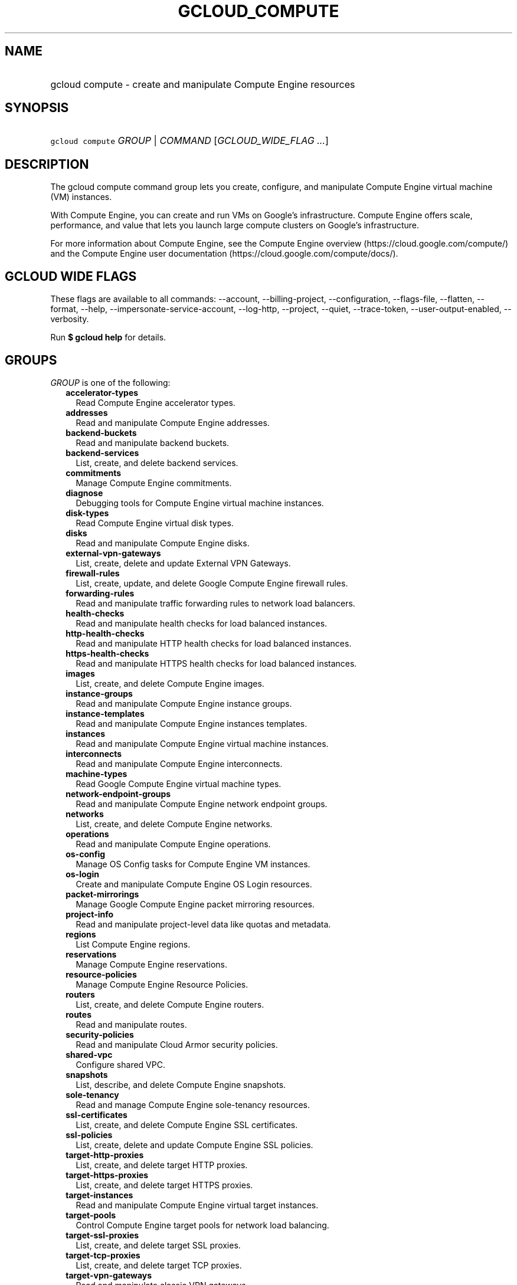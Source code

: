 
.TH "GCLOUD_COMPUTE" 1



.SH "NAME"
.HP
gcloud compute \- create and manipulate Compute Engine resources



.SH "SYNOPSIS"
.HP
\f5gcloud compute\fR \fIGROUP\fR | \fICOMMAND\fR [\fIGCLOUD_WIDE_FLAG\ ...\fR]



.SH "DESCRIPTION"

The gcloud compute command group lets you create, configure, and manipulate
Compute Engine virtual machine (VM) instances.

With Compute Engine, you can create and run VMs on Google's infrastructure.
Compute Engine offers scale, performance, and value that lets you launch large
compute clusters on Google's infrastructure.

For more information about Compute Engine, see the Compute Engine overview
(https://cloud.google.com/compute/) and the Compute Engine user documentation
(https://cloud.google.com/compute/docs/).



.SH "GCLOUD WIDE FLAGS"

These flags are available to all commands: \-\-account, \-\-billing\-project,
\-\-configuration, \-\-flags\-file, \-\-flatten, \-\-format, \-\-help,
\-\-impersonate\-service\-account, \-\-log\-http, \-\-project, \-\-quiet,
\-\-trace\-token, \-\-user\-output\-enabled, \-\-verbosity.

Run \fB$ gcloud help\fR for details.



.SH "GROUPS"

\f5\fIGROUP\fR\fR is one of the following:

.RS 2m
.TP 2m
\fBaccelerator\-types\fR
Read Compute Engine accelerator types.

.TP 2m
\fBaddresses\fR
Read and manipulate Compute Engine addresses.

.TP 2m
\fBbackend\-buckets\fR
Read and manipulate backend buckets.

.TP 2m
\fBbackend\-services\fR
List, create, and delete backend services.

.TP 2m
\fBcommitments\fR
Manage Compute Engine commitments.

.TP 2m
\fBdiagnose\fR
Debugging tools for Compute Engine virtual machine instances.

.TP 2m
\fBdisk\-types\fR
Read Compute Engine virtual disk types.

.TP 2m
\fBdisks\fR
Read and manipulate Compute Engine disks.

.TP 2m
\fBexternal\-vpn\-gateways\fR
List, create, delete and update External VPN Gateways.

.TP 2m
\fBfirewall\-rules\fR
List, create, update, and delete Google Compute Engine firewall rules.

.TP 2m
\fBforwarding\-rules\fR
Read and manipulate traffic forwarding rules to network load balancers.

.TP 2m
\fBhealth\-checks\fR
Read and manipulate health checks for load balanced instances.

.TP 2m
\fBhttp\-health\-checks\fR
Read and manipulate HTTP health checks for load balanced instances.

.TP 2m
\fBhttps\-health\-checks\fR
Read and manipulate HTTPS health checks for load balanced instances.

.TP 2m
\fBimages\fR
List, create, and delete Compute Engine images.

.TP 2m
\fBinstance\-groups\fR
Read and manipulate Compute Engine instance groups.

.TP 2m
\fBinstance\-templates\fR
Read and manipulate Compute Engine instances templates.

.TP 2m
\fBinstances\fR
Read and manipulate Compute Engine virtual machine instances.

.TP 2m
\fBinterconnects\fR
Read and manipulate Compute Engine interconnects.

.TP 2m
\fBmachine\-types\fR
Read Google Compute Engine virtual machine types.

.TP 2m
\fBnetwork\-endpoint\-groups\fR
Read and manipulate Compute Engine network endpoint groups.

.TP 2m
\fBnetworks\fR
List, create, and delete Compute Engine networks.

.TP 2m
\fBoperations\fR
Read and manipulate Compute Engine operations.

.TP 2m
\fBos\-config\fR
Manage OS Config tasks for Compute Engine VM instances.

.TP 2m
\fBos\-login\fR
Create and manipulate Compute Engine OS Login resources.

.TP 2m
\fBpacket\-mirrorings\fR
Manage Google Compute Engine packet mirroring resources.

.TP 2m
\fBproject\-info\fR
Read and manipulate project\-level data like quotas and metadata.

.TP 2m
\fBregions\fR
List Compute Engine regions.

.TP 2m
\fBreservations\fR
Manage Compute Engine reservations.

.TP 2m
\fBresource\-policies\fR
Manage Compute Engine Resource Policies.

.TP 2m
\fBrouters\fR
List, create, and delete Compute Engine routers.

.TP 2m
\fBroutes\fR
Read and manipulate routes.

.TP 2m
\fBsecurity\-policies\fR
Read and manipulate Cloud Armor security policies.

.TP 2m
\fBshared\-vpc\fR
Configure shared VPC.

.TP 2m
\fBsnapshots\fR
List, describe, and delete Compute Engine snapshots.

.TP 2m
\fBsole\-tenancy\fR
Read and manage Compute Engine sole\-tenancy resources.

.TP 2m
\fBssl\-certificates\fR
List, create, and delete Compute Engine SSL certificates.

.TP 2m
\fBssl\-policies\fR
List, create, delete and update Compute Engine SSL policies.

.TP 2m
\fBtarget\-http\-proxies\fR
List, create, and delete target HTTP proxies.

.TP 2m
\fBtarget\-https\-proxies\fR
List, create, and delete target HTTPS proxies.

.TP 2m
\fBtarget\-instances\fR
Read and manipulate Compute Engine virtual target instances.

.TP 2m
\fBtarget\-pools\fR
Control Compute Engine target pools for network load balancing.

.TP 2m
\fBtarget\-ssl\-proxies\fR
List, create, and delete target SSL proxies.

.TP 2m
\fBtarget\-tcp\-proxies\fR
List, create, and delete target TCP proxies.

.TP 2m
\fBtarget\-vpn\-gateways\fR
Read and manipulate classic VPN gateways.

.TP 2m
\fBtpus\fR
List, create, and delete Cloud TPUs.

.TP 2m
\fBurl\-maps\fR
List, create, and delete URL maps.

.TP 2m
\fBvpn\-gateways\fR
read and manipulate Highly Available VPN Gateways.

.TP 2m
\fBvpn\-tunnels\fR
Read and manipulate Compute Engine VPN tunnels.

.TP 2m
\fBzones\fR
List Compute Engine zones.


.RE
.sp

.SH "COMMANDS"

\f5\fICOMMAND\fR\fR is one of the following:

.RS 2m
.TP 2m
\fBconfig\-ssh\fR
Populate SSH config files with Host entries from each instance.

.TP 2m
\fBconnect\-to\-serial\-port\fR
Connect to the serial port of an instance.

.TP 2m
\fBcopy\-files\fR
\fB(DEPRECATED)\fR Copy files to and from Google Compute Engine virtual machines
via scp.

.TP 2m
\fBreset\-windows\-password\fR
Reset and return a password for a Windows machine instance.

.TP 2m
\fBscp\fR
Copy files to and from Google Compute Engine virtual machines via scp.

.TP 2m
\fBsign\-url\fR
Sign specified URL for use with Cloud CDN Signed URLs.

.TP 2m
\fBssh\fR
SSH into a virtual machine instance.

.TP 2m
\fBstart\-iap\-tunnel\fR
Starts an IAP TCP forwarding tunnel.


.RE
.sp

.SH "NOTES"

These variants are also available:

.RS 2m
$ gcloud alpha compute
$ gcloud beta compute
.RE

